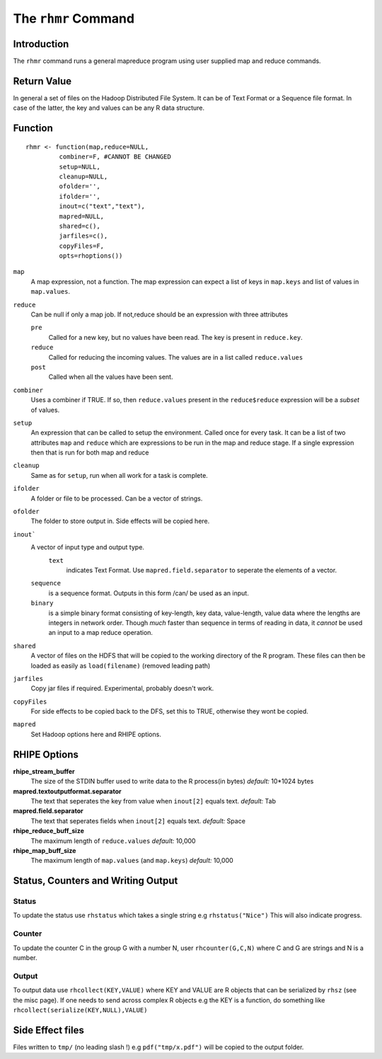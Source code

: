 The ``rhmr`` Command
====================

.. highlight:: r
   :linenothreshold: 5

Introduction
------------

The ``rhmr`` command runs a general mapreduce program using user supplied map
and reduce commands.

Return Value
------------
In general a set of files on the Hadoop Distributed File System. It can be of
Text Format or a Sequence file format. In case of the latter, the key and values
can be any R data structure.

Function
--------

::

	rhmr <- function(map,reduce=NULL,
                 combiner=F, #CANNOT BE CHANGED
                 setup=NULL,
                 cleanup=NULL,
                 ofolder='',
                 ifolder='',
                 inout=c("text","text"),
                 mapred=NULL,
                 shared=c(),
                 jarfiles=c(),
                 copyFiles=F,
                 opts=rhoptions())


``map``
	A map expression, not a function. The map expression can expect a list of keys in ``map.keys`` and list of values in ``map.values``. 
``reduce``
	Can be null if only a map job. If not,reduce should be an expression with three attributes

	``pre``
		Called for a new key, but no values have been read. The key is present in ``reduce.key``.
	``reduce`` 
		Called for reducing the incoming values. The values are in a list called ``reduce.values``
	``post``
		Called when all the values have been sent. 
``combiner``
	Uses a combiner if TRUE. If so, then ``reduce.values`` present in the ``reduce$reduce`` expression will be a *subset* of values.
``setup``
	An expression that can be called to setup the environment. Called once for every task.
	It can be a list of two attributes ``map`` and ``reduce`` which are expressions to be run in the map and reduce stage. If a single expression then that is run for both map and reduce

``cleanup``
	Same as for ``setup``, run when all work for a task is complete.

``ifolder``
	A folder or file to be processed. Can be a vector of strings.

``ofolder``
	The folder to store output in. Side effects will be copied here.

``inout```
	A vector of input type and output type.
	 ``text`` 
	 	  indicates Text Format. Use ``mapred.field.separator`` to seperate the elements of a vector.

	``sequence`` 
		   is a sequence format. Outputs in this form /can/ be used as an input.
	``binary`` 
		   is a simple binary format consisting of key-length, key data, value-length, value data where the lengths are integers in network order. Though *much* faster than sequence in terms of reading in data, it *cannot* be used an input to a map reduce operation.

``shared``
	A vector of files on the HDFS that will be copied to the working directory of the R program. These files can then be loaded as easily as ``load(filename)`` (removed leading path)

``jarfiles``
	Copy jar files if required. Experimental, probably doesn't work.

``copyFiles``
	For side effects to be copied back to the DFS, set this to TRUE, otherwise they wont be copied.

``mapred``
	Set Hadoop options here and RHIPE options. 


RHIPE Options
-------------

**rhipe_stream_buffer**
	The size of the STDIN buffer used to write data to the R process(in bytes)
	*default:* 10*1024 bytes
**mapred.textoutputformat.separator**
	The text that seperates the key from value when ``inout[2]`` equals text.
	*default:* Tab
**mapred.field.separator** 
	The text that seperates fields when ``inout[2]`` equals text.
	*default:* Space
**rhipe_reduce_buff_size**
	The maximum length of ``reduce.values``
	*default:* 10,000
**rhipe_map_buff_size**
	The maximum length of ``map.values`` (and ``map.keys``)
	*default:* 10,000
	    


Status, Counters and Writing Output
-----------------------------------

Status
^^^^^^
To update the status use ``rhstatus`` which takes a single string e.g ``rhstatus("Nice")``
This will also indicate progress.

Counter
^^^^^^^
To update the counter C in the group G with a number N, user ``rhcounter(G,C,N)``
where C and G are strings and N is a number.

Output
^^^^^^
To output data use ``rhcollect(KEY,VALUE)`` where KEY and VALUE are R objects that can be serialized by ``rhsz`` (see the misc page). If one needs to send across complex R objects e.g the KEY is a function, do something like ``rhcollect(serialize(KEY,NULL),VALUE)``


Side Effect files
-----------------
Files written to ``tmp/`` (no leading slash !) e.g ``pdf("tmp/x.pdf")`` will be copied to the output folder.


